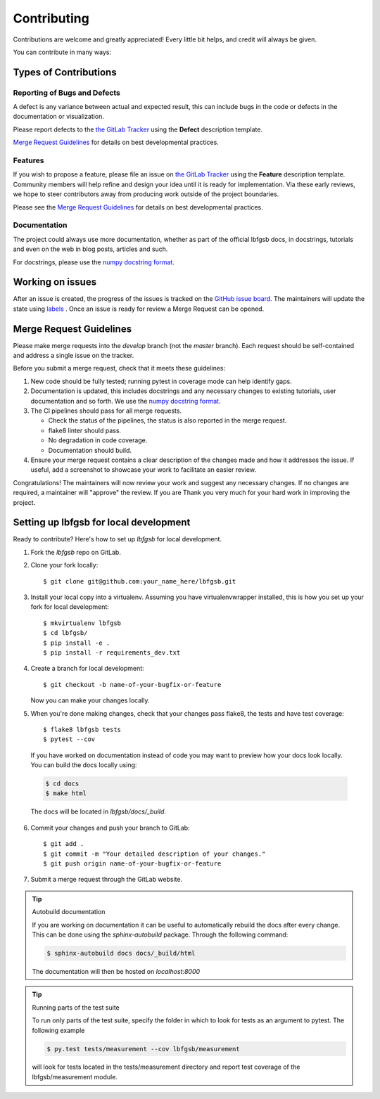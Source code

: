.. highlight:: shell

============
Contributing
============

Contributions are welcome and greatly appreciated! Every little bit helps, and credit will always be given.

You can contribute in many ways:

Types of Contributions
----------------------

Reporting of Bugs and Defects
~~~~~~~~~~~~~~~~~~~~~~~~~~~~~~~

A defect is any variance between actual and expected result, this can include bugs in the code or defects in the documentation or visualization.

Please report defects to the `the GitLab Tracker <https://github.com/antoinecollet5/lbfgsb/issues>`_
using the **Defect** description template.

`Merge Request Guidelines`_ for details on best developmental practices.

Features
~~~~~~~~

If you wish to propose a feature, please file an issue on `the GitLab Tracker <https://github.com/antoinecollet5/lbfgsb/issues>`_ using the **Feature** description template. Community members will help refine and design your idea until it is ready for implementation.
Via these early reviews, we hope to steer contributors away from producing work outside of the project boundaries.

Please see the `Merge Request Guidelines`_ for details on best developmental practices.

Documentation
~~~~~~~~~~~~~

The project could always use more documentation, whether as part of the official lbfgsb docs, in docstrings, tutorials and even on the web in blog posts, articles and such.

For docstrings, please use the `numpy docstring format <https://numpydoc.readthedocs.io/en/latest/format.html>`_.

Working on issues
------------------

After an issue is created, the progress of the issues is tracked on the `GitHub issue board <https://github.com/antoinecollet5/lbfgsb/pulse>`_.
The maintainers will update the state using `labels <https://github.com/antoinecollet5/lbfgsblabels>`_ .
Once an issue is ready for review a Merge Request can be opened.



Merge Request Guidelines
--------------------------

Please make merge requests into the *develop* branch (not the *master* branch). Each request should be self-contained and address a single issue on the tracker.

Before you submit a merge request, check that it meets these guidelines:

1. New code should be fully tested; running pytest in coverage mode can help identify gaps.
2. Documentation is updated, this includes docstrings and any necessary changes to existing tutorials, user documentation and so forth. We use the `numpy docstring format <https://numpydoc.readthedocs.io/en/latest/format.html>`_.
3. The CI pipelines should pass for all merge requests.

   - Check the status of the pipelines, the status is also reported in the merge request.
   - flake8 linter should pass.
   - No degradation in code coverage.
   - Documentation should build.
4. Ensure your merge request contains a clear description of the changes made and how it addresses the issue. If useful, add a screenshot to showcase your work to facilitate an easier review.

Congratulations! The maintainers will now review your work and suggest any necessary changes.
If no changes are required, a maintainer will "approve" the review.
If you are
Thank you very much
for your hard work in improving the project.


Setting up lbfgsb for local development
---------------------------------------

Ready to contribute? Here's how to set up `lbfgsb` for local development.

1. Fork the `lbfgsb` repo on GitLab.
2. Clone your fork locally::

    $ git clone git@github.com:your_name_here/lbfgsb.git

3. Install your local copy into a virtualenv. Assuming you have virtualenvwrapper installed, this is how you set up your fork for local development::

    $ mkvirtualenv lbfgsb
    $ cd lbfgsb/
    $ pip install -e .
    $ pip install -r requirements_dev.txt

4. Create a branch for local development::

    $ git checkout -b name-of-your-bugfix-or-feature

   Now you can make your changes locally.

5. When you're done making changes, check that your changes pass flake8, the tests and have test coverage::

    $ flake8 lbfgsb tests
    $ pytest --cov

  If you have worked on documentation instead of code you may want to preview how your docs look locally.
  You can build the docs locally using:

  .. code-block:: shell

      $ cd docs
      $ make html

  The docs will be located in `lbfgsb/docs/_build`.


6. Commit your changes and push your branch to GitLab::

    $ git add .
    $ git commit -m "Your detailed description of your changes."
    $ git push origin name-of-your-bugfix-or-feature

7. Submit a merge request through the GitLab website.


.. tip:: Autobuild documentation

    If you are working on documentation it can be useful to automatically rebuild
    the docs after every change. This can be done using the `sphinx-autobuild`
    package. Through the following command:


    .. code-block:: shell

        $ sphinx-autobuild docs docs/_build/html

    The documentation will then be hosted on `localhost:8000`

.. tip:: Running parts of the test suite

    To run only parts of the test suite, specify the folder in which to look for
    tests as an argument to pytest. The following example


    .. code-block:: shell

        $ py.test tests/measurement --cov lbfgsb/measurement

    will look for tests located in the tests/measurement directory and report test coverage of the lbfgsb/measurement module.
